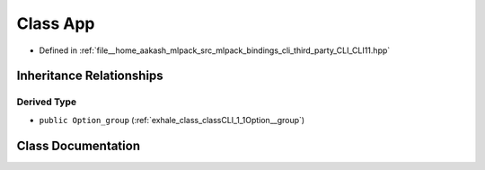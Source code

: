 .. _exhale_class_classCLI_1_1App:

Class App
=========

- Defined in :ref:`file__home_aakash_mlpack_src_mlpack_bindings_cli_third_party_CLI_CLI11.hpp`


Inheritance Relationships
-------------------------

Derived Type
************

- ``public Option_group`` (:ref:`exhale_class_classCLI_1_1Option__group`)


Class Documentation
-------------------


.. doxygenclass:: CLI::App
   :members:
   :protected-members:
   :undoc-members: